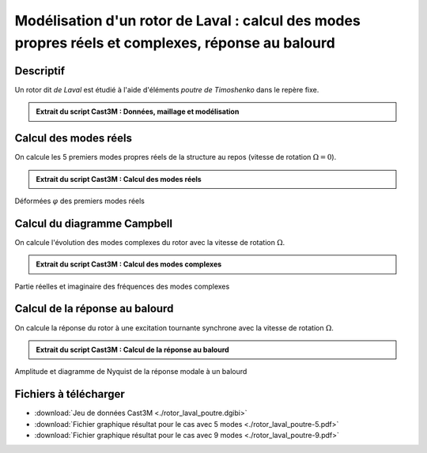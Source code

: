 .. _ex:rotor_laval_poutre:

Modélisation d'un rotor de Laval : calcul des modes propres réels et complexes, réponse au balourd 
--------------------------------------------------------------------------------------------------

Descriptif
""""""""""

Un rotor dit *de Laval* est étudié à l'aide d'éléments *poutre de Timoshenko*
dans le repère fixe.

.. admonition:: Extrait du script Cast3M : Données, maillage et modélisation

   .. literalinclude:: ./rotor_laval_poutre.dgibi
      :language: gibiane
      :lines: 1-174
      :linenos:

      
Calcul des modes réels
""""""""""""""""""""""

On calcule les 5 premiers modes propres réels de la structure au repos
(vitesse de rotation :math:`\Omega = 0`).

.. admonition:: Extrait du script Cast3M : Calcul des modes réels

   .. literalinclude:: ./rotor_laval_poutre.dgibi
      :language: gibiane
      :lines: 175-216
      :lineno-start: 175

.. figure:: ./rotor_laval_poutre-MODES.png
   :height: 400px
   :align: center
   
   Déformées :math:`\varphi` des premiers modes réels
   

Calcul du diagramme Campbell
""""""""""""""""""""""""""""

On calcule l'évolution des modes complexes du rotor
avec la vitesse de rotation :math:`\Omega`.

.. admonition:: Extrait du script Cast3M : Calcul des modes complexes

   .. literalinclude:: ./rotor_laval_poutre.dgibi
      :language: gibiane
      :lines: 217-322
      :lineno-start: 217

.. figure:: ./rotor_laval_poutre-CAMPBELL.png
   :height: 280px
   :align: center
   
   Partie réelles et imaginaire des fréquences des modes complexes
      
      
Calcul de la réponse au balourd
"""""""""""""""""""""""""""""""

On calcule la réponse du rotor à une excitation tournante synchrone
avec la vitesse de rotation :math:`\Omega`.

.. admonition:: Extrait du script Cast3M : Calcul de la réponse au balourd

   .. literalinclude:: ./rotor_laval_poutre.dgibi
      :language: gibiane
      :lines: 323-426
      :lineno-start: 323

.. figure:: ./rotor_laval_poutre-BALOURD.png
   :height: 280px
   :align: center
   
   Amplitude et diagramme de Nyquist de la réponse modale à un balourd



Fichiers à télécharger
""""""""""""""""""""""

- :download:`Jeu de données Cast3M <./rotor_laval_poutre.dgibi>`
- :download:`Fichier graphique résultat pour le cas avec 5 modes <./rotor_laval_poutre-5.pdf>`
- :download:`Fichier graphique résultat pour le cas avec 9 modes <./rotor_laval_poutre-9.pdf>`
